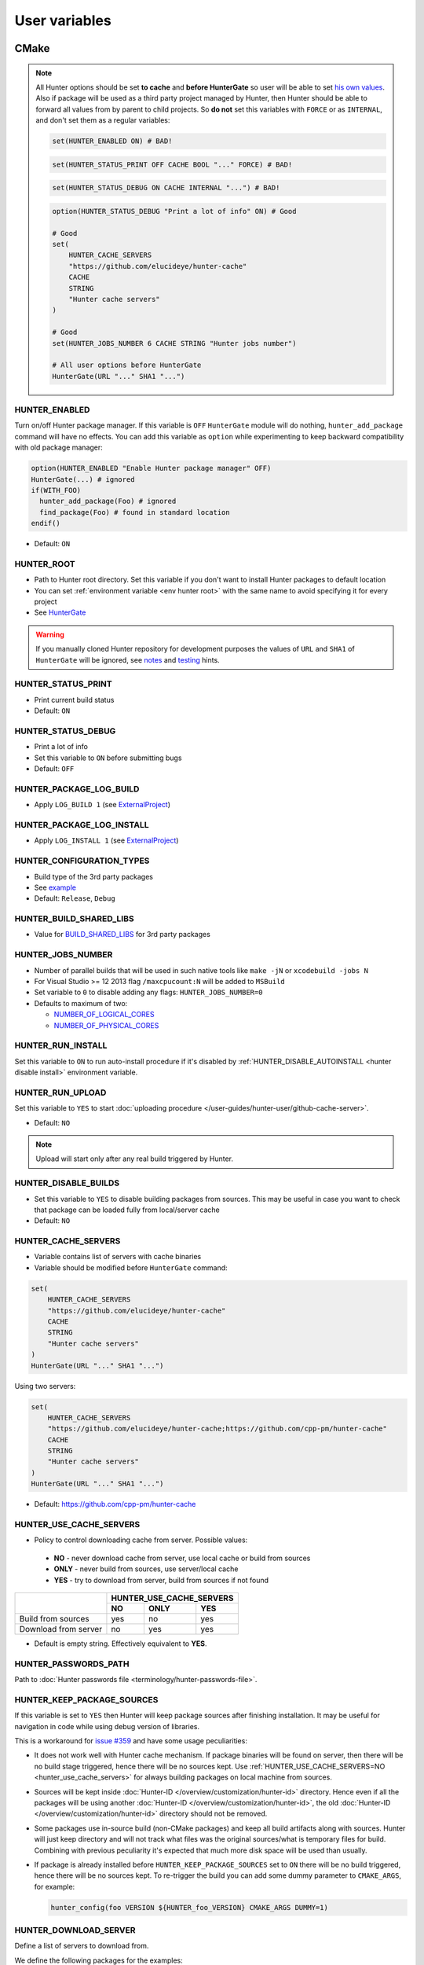 .. Copyright (c) 2016, Ruslan Baratov
.. All rights reserved.

User variables
--------------

CMake
~~~~~

.. note::

  All Hunter options should be set **to cache** and
  **before HunterGate** so user will be able to set
  `his own values <http://cgold.readthedocs.io/en/latest/tutorials/variables/cache.html#use-case>`__.
  Also if package will be used as a third party project managed by Hunter, then
  Hunter should be able to forward all values from by parent to child projects.
  So **do not** set this variables with ``FORCE`` or as ``INTERNAL``, and don't
  set them as a regular variables:

  .. code-block:: cmake

    set(HUNTER_ENABLED ON) # BAD!

  .. code-block:: cmake

    set(HUNTER_STATUS_PRINT OFF CACHE BOOL "..." FORCE) # BAD!

  .. code-block:: cmake

    set(HUNTER_STATUS_DEBUG ON CACHE INTERNAL "...") # BAD!

  .. code-block:: cmake

    option(HUNTER_STATUS_DEBUG "Print a lot of info" ON) # Good

    # Good
    set(
        HUNTER_CACHE_SERVERS
        "https://github.com/elucideye/hunter-cache"
        CACHE
        STRING
        "Hunter cache servers"
    )

    # Good
    set(HUNTER_JOBS_NUMBER 6 CACHE STRING "Hunter jobs number")

    # All user options before HunterGate
    HunterGate(URL "..." SHA1 "...")

HUNTER_ENABLED
==============

Turn on/off Hunter package manager. If this variable is ``OFF`` ``HunterGate``
module will do nothing, ``hunter_add_package`` command will have no effects. You
can add this variable as ``option`` while experimenting to keep backward
compatibility with old package manager:

.. code-block:: cmake

  option(HUNTER_ENABLED "Enable Hunter package manager" OFF)
  HunterGate(...) # ignored
  if(WITH_FOO)
    hunter_add_package(Foo) # ignored
    find_package(Foo) # found in standard location
  endif()

* Default: ``ON``

.. _hunter root:

HUNTER_ROOT
===========

* Path to Hunter root directory. Set this variable if you don't want to install
  Hunter packages to default location
* You can set :ref:`environment variable <env hunter root>`
  with the same name to avoid specifying it for every project
* See `HunterGate <https://github.com/cpp-pm/gate#effects>`__

.. warning::

  If you manually cloned Hunter repository for development purposes the values
  of ``URL`` and ``SHA1`` of ``HunterGate`` will be ignored, see
  `notes <https://github.com/cpp-pm/gate#notes>`__ and
  `testing <https://github.com/ruslo/hunter/wiki/dev.hunter.root>`__ hints.

HUNTER_STATUS_PRINT
===================

* Print current build status
* Default: ``ON``

.. _hunter_status_debug:

HUNTER_STATUS_DEBUG
===================

* Print a lot of info
* Set this variable to ``ON`` before submitting bugs
* Default: ``OFF``

HUNTER_PACKAGE_LOG_BUILD
========================

* Apply ``LOG_BUILD 1``
  (see `ExternalProject <https://cmake.org/cmake/help/v3.3/module/ExternalProject.html>`__)

HUNTER_PACKAGE_LOG_INSTALL
==========================

* Apply ``LOG_INSTALL 1``
  (see `ExternalProject <https://cmake.org/cmake/help/v3.3/module/ExternalProject.html>`__)

.. _hunter configuration types:

HUNTER_CONFIGURATION_TYPES
==========================

* Build type of the 3rd party packages
* See `example <https://github.com/ruslo/hunter/wiki/example.hunter_configuration_types>`__
* Default: ``Release``, ``Debug``

.. _hunter build shared libs:

HUNTER_BUILD_SHARED_LIBS
========================

* Value for
  `BUILD_SHARED_LIBS <https://cmake.org/cmake/help/latest/variable/BUILD_SHARED_LIBS.html>`__
  for 3rd party packages

.. _hunter jobs number:

HUNTER_JOBS_NUMBER
==================

* Number of parallel builds that will be used in such native tools like ``make -jN`` or ``xcodebuild -jobs N``
* For Visual Studio >= 12 2013 flag ``/maxcpucount:N`` will be added to ``MSBuild``
* Set variable to ``0`` to disable adding any flags: ``HUNTER_JOBS_NUMBER=0``
* Defaults to maximum of two:

  * `NUMBER_OF_LOGICAL_CORES <http://www.cmake.org/cmake/help/v3.2/command/cmake_host_system_information.html>`__
  * `NUMBER_OF_PHYSICAL_CORES <http://www.cmake.org/cmake/help/v3.2/command/cmake_host_system_information.html>`__

.. _hunter run install:

HUNTER_RUN_INSTALL
==================

Set this variable to ``ON`` to run auto-install procedure if it's disabled by
:ref:`HUNTER_DISABLE_AUTOINSTALL <hunter disable install>` environment variable.

.. _hunter_run_upload:

HUNTER_RUN_UPLOAD
=================

Set this variable to ``YES`` to start
:doc:`uploading procedure </user-guides/hunter-user/github-cache-server>`.

* Default: ``NO``

.. note::

  Upload will start only after any real build triggered by Hunter.

.. _hunter_disable_builds:

HUNTER_DISABLE_BUILDS
=====================

* Set this variable to ``YES`` to disable building packages from sources. This
  may be useful in case you want to check that package can be loaded fully from
  local/server cache
* Default: ``NO``

.. _hunter_cache_servers:

HUNTER_CACHE_SERVERS
====================

* Variable contains list of servers with cache binaries
* Variable should be modified before ``HunterGate`` command:

.. code-block:: cmake

  set(
      HUNTER_CACHE_SERVERS
      "https://github.com/elucideye/hunter-cache"
      CACHE
      STRING
      "Hunter cache servers"
  )
  HunterGate(URL "..." SHA1 "...")

Using two servers:

.. code-block:: cmake

  set(
      HUNTER_CACHE_SERVERS
      "https://github.com/elucideye/hunter-cache;https://github.com/cpp-pm/hunter-cache"
      CACHE
      STRING
      "Hunter cache servers"
  )
  HunterGate(URL "..." SHA1 "...")

* Default: https://github.com/cpp-pm/hunter-cache

.. seealso::

  * :doc:`Why binaries from server not used? </faq/why-binaries-from-server-not-used>`
  * :doc:`Using Nexus Repository </user-guides/hunter-user/nexus-cache-server>`

.. _hunter_use_cache_servers:

HUNTER_USE_CACHE_SERVERS
========================

* Policy to control downloading cache from server. Possible values:

 * **NO** - never download cache from server, use local cache or build from sources
 * **ONLY** - never build from sources, use server/local cache
 * **YES** - try to download from server, build from sources if not found

+----------------------+--------------------------+
|                      | HUNTER_USE_CACHE_SERVERS |
+                      +--------+--------+--------+
|                      | NO     | ONLY   | YES    |
+======================+========+========+========+
| Build from sources   | yes    | no     | yes    |
+----------------------+--------+--------+--------+
| Download from server | no     | yes    | yes    |
+----------------------+--------+--------+--------+

* Default is empty string. Effectively equivalent to **YES**.

.. _hunter passwords path:

HUNTER_PASSWORDS_PATH
=====================

Path to :doc:`Hunter passwords file <terminology/hunter-passwords-file>`.

.. _hunter keep package sources:

HUNTER_KEEP_PACKAGE_SOURCES
===========================

If this variable is set to ``YES`` then Hunter will keep package sources
after finishing installation. It may be useful for navigation in code while
using debug version of libraries.

This is a workaround for
`issue #359 <https://github.com/ruslo/hunter/issues/359>`__
and have some usage peculiarities:

* It does not work well with Hunter cache mechanism. If package binaries will
  be found on server, then there will be no build stage triggered, hence there
  will be no sources kept. Use
  :ref:`HUNTER_USE_CACHE_SERVERS=NO <hunter_use_cache_servers>`
  for always building packages on local machine from sources.
* Sources will be kept inside :doc:`Hunter-ID </overview/customization/hunter-id>`
  directory. Hence even if all the packages will be using another
  :doc:`Hunter-ID </overview/customization/hunter-id>`,
  the old :doc:`Hunter-ID </overview/customization/hunter-id>` directory
  should not be removed.
* Some packages use in-source build (non-CMake packages) and keep all build
  artifacts along with sources. Hunter will just keep directory and will not
  track what files was the original sources/what is temporary files
  for build. Combining with previous peculiarity it's expected that much
  more disk space will be used than usually.
* If package is already installed before ``HUNTER_KEEP_PACKAGE_SOURCES`` set
  to ``ON`` there will be no build triggered, hence there will be no sources
  kept. To re-trigger the build you can add some dummy parameter to
  ``CMAKE_ARGS``, for example:

  .. code-block:: cmake

    hunter_config(foo VERSION ${HUNTER_foo_VERSION} CMAKE_ARGS DUMMY=1)

.. seealso::

  * :ref:`hunter_config(... KEEP_PACKAGE_SOURCES) <hunter_config>`

.. _hunter download server:

HUNTER_DOWNLOAD_SERVER
======================

Define a list of servers to download from.

We define the following packages for the examples:

- Package 1 name: ``foo``
- Package 1 SHA1: ``49dee30c5fedd8613a144f9bf6551fb46bb69e92``
- Package 1 URL:  ``https://foo.com/downloads/foo-1.0.tar.gz``

- Package 2 name: ``boo``
- Package 2 SHA1: ``b1ec7331baf4c9996497851bfa2c847a73cd6085``
- Package 2 URL:  ``https://server-2.com/downloads/boo-3.0.tar.gz``

If ``HUNTER_DOWNLOAD_SERVER`` is empty nothing changes and the following URLs
are used to download the sources:

- ``foo``: ``https://foo.com/downloads/foo-1.0.tar.gz``
- ``boo``: ``https://server-2.com/downloads/boo-3.0.tar.gz``

If ``HUNTER_DOWNLOAD_SERVER`` is a list of servers like
``https://server-1.com;https://server-2.com;https://server-3.com``
then the original package URL is analyzed. If the original URL matches one of the
defined servers we leave it untouched and set as a server with high priority.

For package ``foo`` the following URLs are passed to ``ExternalProject_Add``
(the original URL is not used):

- ``https://server-1.com/foo/1.0/SHASUM/foo-1.0.tar.gz``
- ``https://server-2.com/foo/1.0/SHASUM/foo-1.0.tar.gz``
- ``https://server-3.com/foo/1.0/SHASUM/foo-1.0.tar.gz``

For package ``boo`` the following URLs are passed to ``ExternalProject_Add``
(the original URL has the highest priority):

- ``https://server-2.com/downloads/boo-3.0.tar.gz`` (take priority, original URL used)
- ``https://server-1.com/boo/3.0/SHASUM/boo-3.0.tar.gz``
- ``https://server-3.com/boo/3.0/SHASUM/boo-3.0.tar.gz``

.. note::

    Multiple URLs are supported only with CMake 3.7+. For earlier versions
    the first listed URL is passed to ``ExternalProject_Add``.

The retry logic is implemented in the CMake function ``ExternalProject_Add``.

To create new URLs the following template is used:

    ``${HUNTER_DOWNLOAD_SERVER}/${PACKAGE_NAME}/${PACKAGE_VERSION}/${ARCHIVE_ID}/${filename}``

- The characters ``!@#$%^&*?`` occurring in ``${filename}`` are replaced with ``_``.
- ``${ARCHIVE_ID}`` is the first 7 characters of the package archive ``SHA1`` sum.

.. note::

    This is the same structure as Hunter uses for its own :ref:`Download <layout deployed download>` directory.

.. note::

    ``HUNTER_DOWNLOAD_SERVER`` will be applied only to packages enabled with the standard
    ``VERSION`` variant of :ref:`hunter_config` entries, which is the case for all default
    Hunter package definitions.  Custom package definitions introduced with a ``URL``/``SHA1``
    variant on :ref:`hunter_config` in a project's local configuration, such as those included through
    ``FILEPATH`` or ``LOCAL`` arguments to ``HunterGate()``, will be unaffected by this variable.
    The ``git`` variants of :ref:`hunter_config`, namely ``GIT_SUBMODULE`` and ``GIT_SELF``, have no
    transformable URL and are also unaffected by ``HUNTER_DOWNLOAD_SERVER``.

.. _hunter tls verify:

HUNTER_TLS_VERIFY
=================

Define if
`ExternalProject_Add <https://cmake.org/cmake/help/latest/module/ExternalProject.html>`__
and
`file(DOWNLOAD) <https://cmake.org/cmake/help/latest/command/file.html>`__
should verify the server certificate for ``https://`` URLs.

Default: ``ON``

.. warning::

  Value ``OFF`` will disable certificate verification. It means that the only
  protection is SHA1 hash of sources which is `weak <http://shattered.io/>`__.
  And if you're using binary servers (it's
  :ref:`default <hunter_use_cache_servers>`) meta cache files like
  ``cache.sha1`` will not be checked at all!

.. _hunter git self ignore untracked:

HUNTER_GIT_SELF_IGNORE_UNTRACKED
================================

Set this option to ``ON`` if you want to ignore untracked files while
using :doc:`GIT_SELF feature </user-guides/hunter-user/git-self>`.

Default: ``OFF``

.. _hunter no toolchain id recalculation:

HUNTER_NO_TOOLCHAIN_ID_RECALCULATION
====================================

If set to ``ON`` Hunter will skip calculation of ``Toolchain-ID`` if value is
already present in CMake cache.

Default: ``OFF``

.. note::

  Do not use this option while making a bug report.

.. warning::

  This option is for the **advanced** users only. Incorrect usage of this option
  may lead to invalid unrecoverable cache state. Please read carefully
  :ref:`this page <id calculation>` before using this option.

Environment
~~~~~~~~~~~

.. _env hunter root:

HUNTER_ROOT
===========

* Same as CMake's :ref:`HUNTER_ROOT <hunter root>` variable.
  If both environment and CMake variables are set then CMake has a higher priority

.. _env hunter binary dir:

HUNTER_BINARY_DIR
=================

* Use external directory ``HUNTER_BINARY_DIR`` for building external projects.
  This variable can be used to fix
  `"path too long" <https://hunter.readthedocs.io/en/latest/reference/errors/error.external.build.failed.html#windows>`__ error on windows

.. _hunter disable install:

HUNTER_DISABLE_AUTOINSTALL
==========================

Set this environment variable to non-empty value (e.g. ``HUNTER_DISABLE_AUTOINSTALL=ON``)
to disable automatic initialization of Hunter root directory by ``HunterGate``
module. This will give you more control in some advanced usage situations, see
`examples <https://github.com/ruslo/hunter/wiki/example.hunter.run.install>`__.
Set :ref:`HUNTER_RUN_INSTALL=ON <hunter run install>` CMake variable each time
you want to run auto-install procedure. Note that there is no need to set any
variables if Hunter root is already installed.

.. _hunter passwords path env:

HUNTER_PASSWORDS_PATH
=====================

Environment variable with functionality similar to CMake variable with
:ref:`the same name <hunter passwords path>`.

.. _hunter git executable env:

HUNTER_GIT_EXECUTABLE
=====================

Path to Git executable

.. _hunter jobs number env:

HUNTER_JOBS_NUMBER
==================

See :ref:`HUNTER_JOBS_NUMBER <hunter jobs number>` CMake variable
